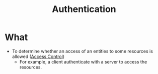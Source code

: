 :PROPERTIES:
:ID:       663f9e6c-6b5e-4d84-a52f-a321fb05f192
:END:
#+title: Authentication

* What
+ To determine whether an access of an entities to some resources is allowed ([[id:28da2f4e-4c40-4436-9a4d-e9b499f6ba01][Access Control]])
  + For example, a client authenticate with a server to access the resources.
